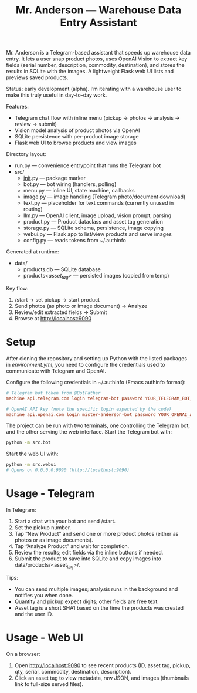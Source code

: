 #+title: Mr. Anderson — Warehouse Data Entry Assistant

Mr. Anderson is a Telegram-based assistant that speeds up warehouse data entry. It lets a user snap product photos, uses OpenAI Vision to extract key fields (serial number, description, commodity, destination), and stores the results in SQLite with the images. A lightweight Flask web UI lists and previews saved products.

Status: early development (alpha). I’m iterating with a warehouse user to make this truly useful in day-to-day work.

Features:
- Telegram chat flow with inline menu (pickup → photos → analysis → review → submit)
- Vision model analysis of product photos via OpenAI
- SQLite persistence with per-product image storage
- Flask web UI to browse products and view images

Directory layout:
- run.py — convenience entrypoint that runs the Telegram bot
- src/
  - __init__.py — package marker
  - bot.py — bot wiring (handlers, polling)
  - menu.py — inline UI, state machine, callbacks
  - image.py — image handling (Telegram photo/document download)
  - text.py — placeholder for text commands (currently unused in routing)
  - llm.py — OpenAI client, image upload, vision prompt, parsing
  - product.py — Product dataclass and asset tag generation
  - storage.py — SQLite schema, persistence, image copying
  - webui.py — Flask app to list/view products and serve images
  - config.py — reads tokens from ~/.authinfo

Generated at runtime:
- data/
  - products.db — SQLite database
  - products/<asset_tag>/ — persisted images (copied from temp)

Key flow:
1) /start → set pickup → start product
2) Send photos (as photo or image document) → Analyze
3) Review/edit extracted fields → Submit
4) Browse at [[http://localhost:9090]]

* Setup

After cloning the repository and setting up Python with the listed packages in [[environment.yml]], you need to configure the credentials used to communicate with Telegram and OpenAI.

Configure the following credentials in ~/.authinfo (Emacs authinfo format):
#+begin_src conf
# Telegram bot token from @BotFather
machine api.telegram.com login telegram-bot password YOUR_TELEGRAM_BOT_TOKEN

# OpenAI API key (note the specific login expected by the code)
machine api.openai.com login mister-anderson-bot password YOUR_OPENAI_API_KEY
#+end_src

The project can be run with two terminals, one controlling the Telegram bot, and the other serving the web interface. Start the Telegram bot with:
#+begin_src sh
python -m src.bot
#+end_src

Start the web UI with:
#+begin_src sh
python -m src.webui
# Opens on 0.0.0.0:9090 (http://localhost:9090)
#+end_src

* Usage - Telegram

In Telegram:
1. Start a chat with your bot and send /start.
2. Set the pickup number.
3. Tap “New Product” and send one or more product photos (either as photos or as image documents).
4. Tap “Analyze Product” and wait for completion.
5. Review the results; edit fields via the inline buttons if needed.
6. Submit the product to save into SQLite and copy images into data/products/<asset_tag>/.

Tips:
- You can send multiple images; analysis runs in the background and notifies you when done.
- Quantity and pickup expect digits; other fields are free text.
- Asset tag is a short SHA1 based on the time the products was created and the user ID.

* Usage - Web UI

On a browser:
1. Open [[http://localhost:9090]] to see recent products (ID, asset tag, pickup, qty, serial, commodity, destination, description).
2. Click an asset tag to view metadata, raw JSON, and images (thumbnails link to full-size served files).

